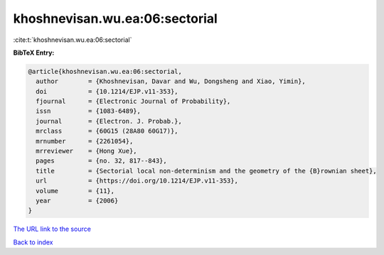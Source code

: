 khoshnevisan.wu.ea:06:sectorial
===============================

:cite:t:`khoshnevisan.wu.ea:06:sectorial`

**BibTeX Entry:**

.. code-block:: bibtex

   @article{khoshnevisan.wu.ea:06:sectorial,
     author        = {Khoshnevisan, Davar and Wu, Dongsheng and Xiao, Yimin},
     doi           = {10.1214/EJP.v11-353},
     fjournal      = {Electronic Journal of Probability},
     issn          = {1083-6489},
     journal       = {Electron. J. Probab.},
     mrclass       = {60G15 (28A80 60G17)},
     mrnumber      = {2261054},
     mrreviewer    = {Hong Xue},
     pages         = {no. 32, 817--843},
     title         = {Sectorial local non-determinism and the geometry of the {B}rownian sheet},
     url           = {https://doi.org/10.1214/EJP.v11-353},
     volume        = {11},
     year          = {2006}
   }
`The URL link to the source <https://doi.org/10.1214/EJP.v11-353>`_


`Back to index <../By-Cite-Keys.html>`_
